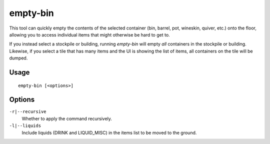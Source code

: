 empty-bin
=========

.. dfhack-tool::
    :summary: Empty the contents of containers onto the floor.
    :tags: fort productivity items

This tool can quickly empty the contents of the selected container (bin,
barrel, pot, wineskin, quiver, etc.) onto the floor, allowing you to access
individual items that might otherwise be hard to get to.

If you instead select a stockpile or building, running `empty-bin` will empty
*all* containers in the stockpile or building. Likewise, if you select a tile
that has many items and the UI is showing the list of items, all containers on
the tile will be dumped.

Usage
-----

::

    empty-bin [<options>]

Options
--------------

``-r|--recursive``
    Whether to apply the command recursively.
``-l|--liquids``
    Include liquids (DRINK and LIQUID_MISC) in the items list to be moved to the ground.
